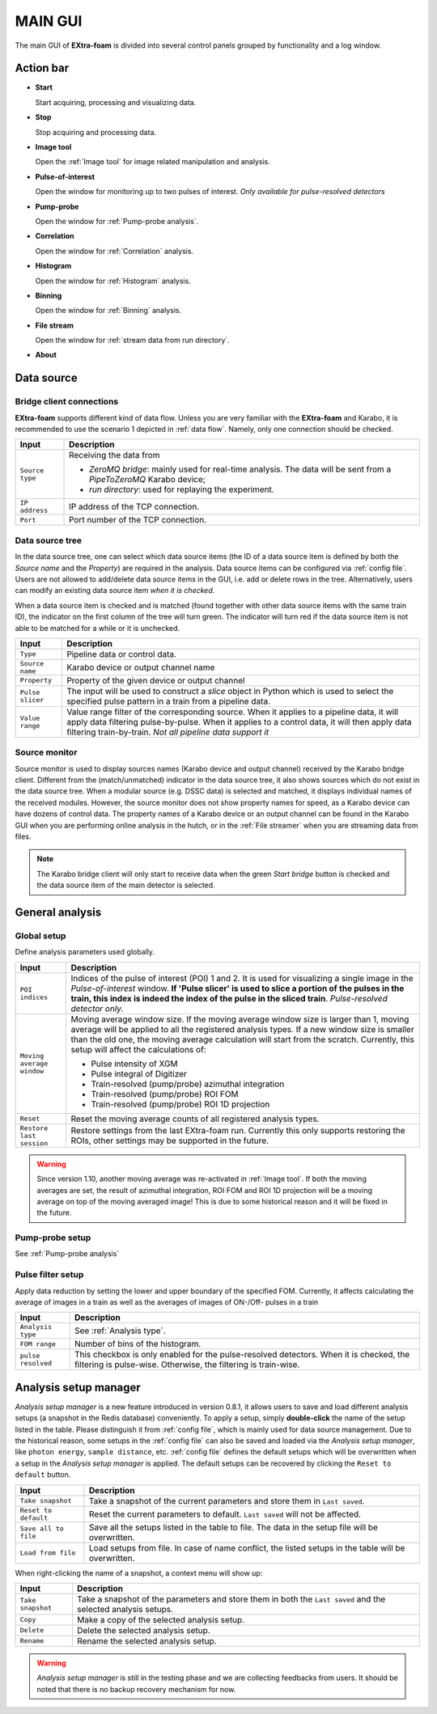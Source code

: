 

MAIN GUI
========

The main GUI of **EXtra-foam** is divided into several control panels grouped
by functionality and a log window.

.. image:: images/main_gui.jpg
   :width: 800

Action bar
----------

.. image:: images/main_gui_action_bar.jpg


- **Start**

  Start acquiring, processing and visualizing data.

- **Stop**

  Stop acquiring and processing data.

- **Image tool**

  Open the :ref:`Image tool` for image related manipulation and analysis.

- **Pulse-of-interest**

  Open the window for monitoring up to two pulses of interest.
  *Only available for pulse-resolved detectors*

- **Pump-probe**

  Open the window for :ref:`Pump-probe analysis`.

- **Correlation**

  Open the window for :ref:`Correlation` analysis.

- **Histogram**

  Open the window for :ref:`Histogram` analysis.

- **Binning**

  Open the window for :ref:`Binning` analysis.

- **File stream**

  Open the window for :ref:`stream data from run directory`.

- **About**


.. _Data source:

Data source
-----------

Bridge client connections
"""""""""""""""""""""""""

**EXtra-foam** supports different kind of data flow. Unless you are very familiar with the
**EXtra-foam** and Karabo, it is recommended to use the scenario 1 depicted in :ref:`data flow`.
Namely, only one connection should be checked.

+----------------------------+--------------------------------------------------------------------+
| Input                      | Description                                                        |
+============================+====================================================================+
| ``Source type``            | Receiving the data from                                            |
|                            |                                                                    |
|                            | - *ZeroMQ bridge*: mainly used for real-time analysis. The data    |
|                            |   will be sent from a *PipeToZeroMQ* Karabo device;                |
|                            |                                                                    |
|                            | - *run directory*: used for replaying the experiment.              |
+----------------------------+--------------------------------------------------------------------+
| ``IP address``             | IP address of the TCP connection.                                  |
+----------------------------+--------------------------------------------------------------------+
| ``Port``                   | Port number of the TCP connection.                                 |
+----------------------------+--------------------------------------------------------------------+

.. _Data source tree:

Data source tree
""""""""""""""""

.. image:: images/data_source_tree.png

In the data source tree, one can select which data source items (the ID of a data source item is
defined by both the *Source name* and the *Property*) are required in the analysis. Data source
items can be configured via :ref:`config file`. Users are not allowed to add/delete data source
items in the GUI, i.e. add or delete rows in the tree. Alternatively, users can modify an existing
data source item *when it is checked*.

When a data source item is checked and is matched (found together with other data source items
with the same train ID), the indicator on the first column of the tree will turn green. The indicator
will turn red if the data source item is not able to be matched for a while or it is unchecked.

+----------------------------+--------------------------------------------------------------------+
| Input                      | Description                                                        |
+============================+====================================================================+
| ``Type``                   | Pipeline data or control data.                                     |
+----------------------------+--------------------------------------------------------------------+
| ``Source name``            | Karabo device or output channel name                               |
+----------------------------+--------------------------------------------------------------------+
| ``Property``               | Property of the given device or output channel                     |
+----------------------------+--------------------------------------------------------------------+
| ``Pulse slicer``           | The input will be used to construct a *slice* object in Python     |
|                            | which is used to select the specified pulse pattern in a train     |
|                            | from a pipeline data.                                              |
+----------------------------+--------------------------------------------------------------------+
| ``Value range``            | Value range filter of the corresponding source. When it applies to |
|                            | a pipeline data, it will apply data filtering pulse-by-pulse. When |
|                            | it applies to a control data, it will then apply data filtering    |
|                            | train-by-train. *Not all pipeline data support it*                 |
+----------------------------+--------------------------------------------------------------------+


Source monitor
""""""""""""""

.. image:: images/source_monitor.png

Source monitor is used to display sources names (Karabo device and output channel) received by the Karabo
bridge client. Different from the (match/unmatched) indicator in the data source tree, it also shows
sources which do not exist in the data source tree. When a modular source (e.g. DSSC data) is selected
and matched, it displays individual names of the received modules. However, the source monitor does
not show property names for speed, as a Karabo device can have dozens of control data. The property
names of a Karabo device or an output channel can be found in the Karabo GUI when you are performing
online analysis in the hutch, or in the :ref:`File streamer` when you are streaming data from files.

.. note::

    The Karabo bridge client will only start to receive data when the green `Start bridge` button is
    checked and the data source item of the main detector is selected.


General analysis
----------------

.. _Global setup:

Global setup
""""""""""""

Define analysis parameters used globally.

+----------------------------+--------------------------------------------------------------------+
| Input                      | Description                                                        |
+============================+====================================================================+
| ``POI indices``            | Indices of the pulse of interest (POI) 1 and 2. It is used for     |
|                            | visualizing a single image in the *Pulse-of-interest* window. **If |
|                            | 'Pulse slicer' is used to slice a portion of the pulses in the     |
|                            | train, this index is indeed the index of the pulse in the sliced   |
|                            | train**. *Pulse-resolved detector only.*                           |
+----------------------------+--------------------------------------------------------------------+
| ``Moving average window``  | Moving average window size. If the moving average window size is   |
|                            | larger than 1, moving average will be applied to all the           |
|                            | registered analysis types. If a new window size is smaller than    |
|                            | the old one, the moving average calculation will start from the    |
|                            | scratch. Currently, this setup will affect the calculations of:    |
|                            |                                                                    |
|                            | - Pulse intensity of XGM                                           |
|                            | - Pulse integral of Digitizer                                      |
|                            | - Train-resolved (pump/probe) azimuthal integration                |
|                            | - Train-resolved (pump/probe) ROI FOM                              |
|                            | - Train-resolved (pump/probe) ROI 1D projection                    |
|                            |                                                                    |
+----------------------------+--------------------------------------------------------------------+
| ``Reset``                  | Reset the moving average counts of all registered analysis types.  |
+----------------------------+--------------------------------------------------------------------+
| ``Restore last session``   | Restore settings from the last EXtra-foam run. Currently this only |
|                            | supports restoring the ROIs, other settings may be supported in    |
|                            | the future.                                                        |
+----------------------------+--------------------------------------------------------------------+

.. Warning::

    Since version 1.10, another moving average was re-activated in :ref:`Image tool`. If both the
    moving averages are set, the result of azimuthal integration, ROI FOM and ROI 1D projection
    will be a moving average on top of the moving averaged image! This is due to some historical
    reason and it will be fixed in the future.


Pump-probe setup
""""""""""""""""

See :ref:`Pump-probe analysis`


Pulse filter setup
""""""""""""""""""

Apply data reduction by setting the lower and upper boundary of the specified FOM. Currently,
it affects calculating the average of images in a train as well as the averages of images of
ON-/Off- pulses in a train

+----------------------------+--------------------------------------------------------------------+
| Input                      | Description                                                        |
+============================+====================================================================+
| ``Analysis type``          | See :ref:`Analysis type`.                                          |
+----------------------------+--------------------------------------------------------------------+
| ``FOM range``              | Number of bins of the histogram.                                   |
+----------------------------+--------------------------------------------------------------------+
| ``pulse resolved``         | This checkbox is only enabled for the pulse-resolved detectors.    |
|                            | When it is checked, the filtering is pulse-wise. Otherwise, the    |
|                            | filtering is train-wise.                                           |
+----------------------------+--------------------------------------------------------------------+


Analysis setup manager
----------------------

.. image:: images/analysis_setup_manager.png


*Analysis setup manager* is a new feature introduced in version 0.8.1, it allows users to save and load
different analysis setups (a snapshot in the Redis database) conveniently. To apply a setup,
simply **double-click** the name of the setup listed in the table. Please distinguish it
from :ref:`config file`, which is mainly used for data source management. Due to the historical
reason, some setups in the :ref:`config file` can also be saved and loaded via the *Analysis setup manager*,
like ``photon energy``, ``sample distance``, etc. :ref:`config file` defines the default setups
which will be overwritten when a setup in the *Analysis setup manager* is applied. The default setups
can be recovered by clicking the ``Reset to default`` button.

+----------------------------+--------------------------------------------------------------------+
| Input                      | Description                                                        |
+============================+====================================================================+
| ``Take snapshot``          | Take a snapshot of the current parameters and store them in        |
|                            | ``Last saved``.                                                    |
+----------------------------+--------------------------------------------------------------------+
| ``Reset to default``       | Reset the current parameters to default. ``Last saved`` will not   |
|                            | be affected.                                                       |
+----------------------------+--------------------------------------------------------------------+
| ``Save all to file``       | Save all the setups listed in the table to file. The data          |
|                            | in the setup file will be overwritten.                             |
+----------------------------+--------------------------------------------------------------------+
| ``Load from file``         | Load setups from file. In case of name conflict, the               |
|                            | listed setups in the table will be overwritten.                    |
+----------------------------+--------------------------------------------------------------------+

When right-clicking the name of a snapshot, a context menu will show up:

.. image:: images/analysis_setup_manager_context_menu.png


+----------------------------+--------------------------------------------------------------------+
| Input                      | Description                                                        |
+============================+====================================================================+
| ``Take snapshot``          | Take a snapshot of the parameters and store them in both the       |
|                            | ``Last saved`` and the selected analysis setups.                   |
+----------------------------+--------------------------------------------------------------------+
| ``Copy``                   | Make a copy of the selected analysis setup.                        |
+----------------------------+--------------------------------------------------------------------+
| ``Delete``                 | Delete the selected analysis setup.                                |
+----------------------------+--------------------------------------------------------------------+
| ``Rename``                 | Rename the selected analysis setup.                                |
+----------------------------+--------------------------------------------------------------------+

.. warning::

    *Analysis setup manager* is still in the testing phase and we are collecting feedbacks from users.
    It should be noted that there is no backup recovery mechanism for now.
